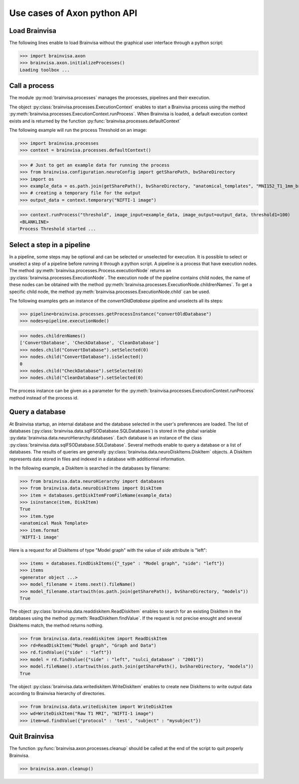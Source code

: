 Use cases of Axon python API
============================

Load Brainvisa
--------------

The following lines enable to load Brainvisa without the graphical user interface through a python script:

>>> import brainvisa.axon
>>> brainvisa.axon.initializeProcesses()
Loading toolbox ...

Call a process
--------------

The module :py:mod:`brainvisa.processes` manages the processes, pipelines and their execution.

The object :py:class:`brainvisa.processes.ExecutionContext` enables to start a Brainvisa process using the method :py:meth:`brainvisa.processes.ExecutionContext.runProcess`.
When Brainvisa is loaded, a default execution context exists and is returned by the function :py:func:`brainvisa.processes.defaultContext`

The following example will run the process Threshold on an image:

>>> import brainvisa.processes
>>> context = brainvisa.processes.defaultContext()

>>> # Just to get an example data for running the process
>>> from brainvisa.configuration.neuroConfig import getSharePath, bvShareDirectory
>>> import os
>>> example_data = os.path.join(getSharePath(), bvShareDirectory, "anatomical_templates", "MNI152_T1_1mm_brain_mask.nii")
>>> # creating a temporary file for the output
>>> output_data = context.temporary("NIFTI-1 image")

>>> context.runProcess("threshold", image_input=example_data, image_output=output_data, threshold1=100)
<BLANKLINE>
Process Threshold started ...

Select a step in a pipeline
---------------------------

In a pipeline, some steps may be optional and can be selected or unselected for execution. 
It is possible to select or unselect a step of a pipeline before running it through a python script. 
A pipeline is a process that have execution nodes. The method :py:meth:`brainvisa.processes.Process.executionNode` returns an :py:class:`brainvisa.processes.ExecutionNode`.
The execution node of the pipeline contains child nodes, the name of these nodes can be obtained with the method :py:meth:`brainvisa.processes.ExecutionNode.childrenNames`.
To get a specific child node, the method :py:meth:`brainvisa.processes.ExecutionNode.child` can be used.

The following examples gets an instance of the *convertOldDatabase* pipeline and unselects all its steps:


>>> pipeline=brainvisa.processes.getProcessInstance("convertOldDatabase")
>>> nodes=pipeline.executionNode()

>>> nodes.childrenNames()
['ConvertDatabase', 'CheckDatabase', 'CleanDatabase']
>>> nodes.child("ConvertDatabase").setSelected(0)
>>> nodes.child("ConvertDatabase").isSelected()
0
>>> nodes.child("CheckDatabase").setSelected(0)
>>> nodes.child("CleanDatabase").setSelected(0)

The process instance can be given as a parameter for the :py:meth:`brainvisa.processes.ExecutionContext.runProcess` method instead of the process id.


Query a database
----------------

At Brainvisa startup, an internal database and the database selected in the user's preferences are loaded. 
The list of databases (:py:class:`brainvisa.data.sqlFSODatabase.SQLDatabases`) is stored in the global variable :py:data:`brainvisa.data.neuroHierarchy.databases`.
Each database is an instance of the class :py:class:`brainvisa.data.sqlFSODatabase.SQLDatabase`.
Several methods enable to query a database or a list of databases. The results of queries are generally :py:class:`brainvisa.data.neuroDiskItems.DiskItem` objects. A DiskItem represents data stored in files and indexed in a database with additionnal information.

In the following example, a DiskItem is searched in the databases by filename:

>>> from brainvisa.data.neuroHierarchy import databases
>>> from brainvisa.data.neuroDiskItems import DiskItem
>>> item = databases.getDiskItemFromFileName(example_data)
>>> isinstance(item, DiskItem)
True
>>> item.type
<anatomical Mask Template>
>>> item.format
'NIFTI-1 image'


Here is a request for all DiskItems of type "Model graph" with the value of *side* attribute is "left":


>>> items = databases.findDiskItems({"_type" : "Model graph", "side": "left"})
>>> items
<generator object ...>
>>> model_filename = items.next().fileName()
>>> model_filename.startswith(os.path.join(getSharePath(), bvShareDirectory, "models"))
True

The object :py:class:`brainvisa.data.readdiskitem.ReadDiskItem` enables to search for an existing DiskItem in the databases using the method :py:meth:`ReadDiskItem.findValue`. If the request is not precise enought and several DiskItems match, the method returns nothing.

>>> from brainvisa.data.readdiskitem import ReadDiskItem
>>> rd=ReadDiskItem("Model graph", "Graph and Data")
>>> rd.findValue({"side" : "left"})
>>> model = rd.findValue({"side" : "left", "sulci_database" : "2001"})
>>> model.fileName().startswith(os.path.join(getSharePath(), bvShareDirectory, "models"))
True

The object :py:class:`brainvisa.data.writediskitem.WriteDiskItem` enables to create new DiskItems to write output data according to Brainvisa hierarchy of directories.

>>> from brainvisa.data.writediskitem import WriteDiskItem
>>> wd=WriteDiskItem("Raw T1 MRI", "NIFTI-1 image")
>>> item=wd.findValue({"protocol" : 'test', "subject" : "mysubject"})

Quit Brainvisa
--------------

The function :py:func:`brainvisa.axon.processes.cleanup` should be called at the end of the script to quit properly Brainvisa.

>>> brainvisa.axon.cleanup()

